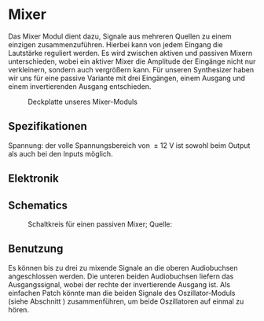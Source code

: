 #+bibliography: ../../references.bib
* Mixer \label{Mixer}
Das Mixer Modul dient dazu, Signale aus mehreren Quellen zu einem einzigen zusammenzuführen. Hierbei kann von jedem Eingang die Lautstärke reguliert werden. Es wird zwischen aktiven und passiven Mixern unterschieden, wobei ein aktiver Mixer die Amplitude der Eingänge nicht nur verkleinern, sondern auch vergrößern kann. Für unseren Synthesizer haben wir uns für eine passive Variante mit drei Eingängen, einem Ausgang und einem invertierenden Ausgang entschieden.

#+attr_latex: :options angle=90
#+CAPTION: Deckplatte unseres Mixer-Moduls
[[file:///home/felixp/Documents/diplomarbeit/dokumentation/figures/modules/mixer.jpg]]

** Spezifikationen
Spannung: der volle Spannungsbereich von \SI{\pm12}{\volt} ist sowohl beim Output als auch bei den Inputs möglich.

** Elektronik
\cite{miaw:mixer}
** Schematics

#+CAPTION: Schaltkreis für einen passiven Mixer; Quelle: \cite{miaw:mixer}
[[file:~/Documents/diplomarbeit/dokumentation/figures/Schematic_Simple_Mixer.png]]
** Benutzung
Es können bis zu drei zu mixende Signale an die oberen Audiobuchsen angeschlossen werden. Die unteren beiden Audiobuchsen liefern das Ausgangssignal, wobei der rechte der invertierende Ausgang ist. Als einfachen Patch könnte man die beiden Signale des Oszillator-Moduls (siehe Abschnitt \ref{Osci}) zusammenführen, um beide Oszillatoren auf einmal zu hören.
